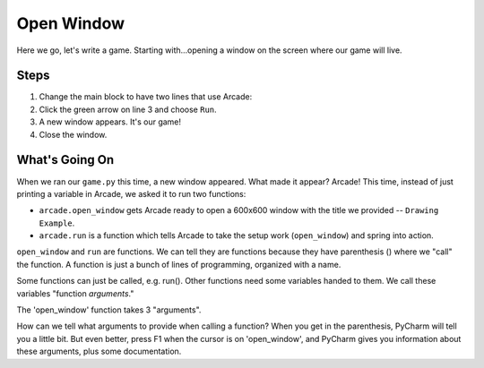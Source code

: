 ===========
Open Window
===========

Here we go, let's write a game. Starting with...opening a window on
the screen where our game will live.

.. raw:: html

  <iframe width="640" height="360"
    src="https://www.youtube.com/embed/j2-EEguhwfU"
    frameborder="0" allowfullscreen="1">&nbsp;</iframe>

Steps
=====

#. Change the main block to have two lines that use Arcade:

   .. literalinclude:: game.py
        :language: python
        :linenos:

#. Click the green arrow on line 3 and choose ``Run``.

#. A new window appears. It's our game!

#. Close the window.

What's Going On
===============

When we ran our ``game.py`` this time, a new window appeared. What
made it appear? Arcade! This time, instead of just printing a variable
in Arcade, we asked it to run two functions:

- ``arcade.open_window`` gets Arcade ready to open a 600x600 window
  with the title we provided -- ``Drawing Example``.

- ``arcade.run`` is a function which tells Arcade to take the setup work
  (``open_window``) and spring into action.

``open_window`` and ``run`` are functions. We can tell they are functions
because they have parenthesis () where we "call" the function. A function
is just a bunch of lines of programming, organized with a name.

Some functions can just be called, e.g. run(). Other functions need some
variables handed to them. We call these variables "function *arguments*."

The 'open_window' function takes 3 "arguments".

How can we tell what arguments to provide when calling a function?
When you get in the parenthesis, PyCharm will tell you a little bit.
But even better, press F1 when the cursor is on 'open_window', and
PyCharm gives you information about these arguments, plus some
documentation.
